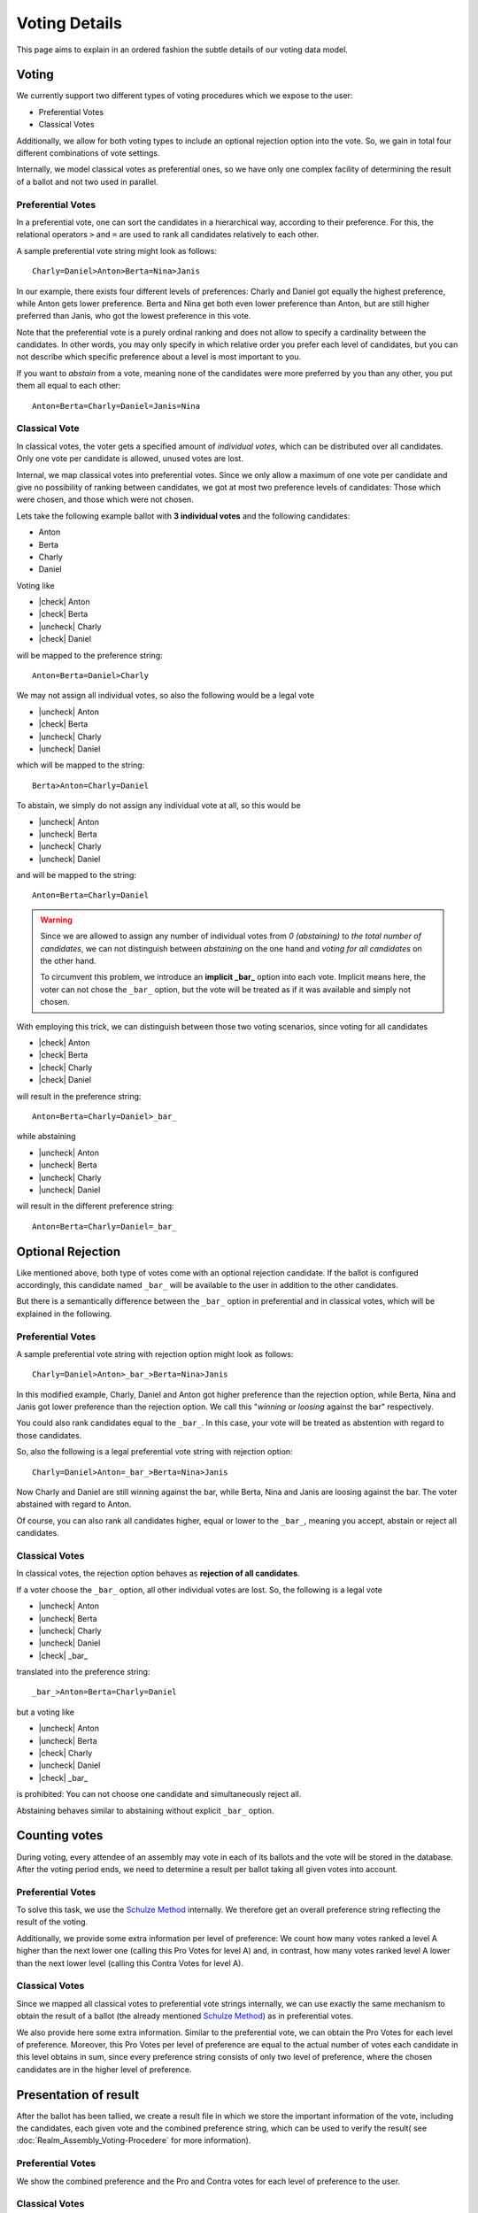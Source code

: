 Voting Details
==============

This page aims to explain in an ordered fashion the subtle details of our voting
data model.


Voting
------

We currently support two different types of voting procedures which we expose to
the user:

* Preferential Votes
* Classical Votes

Additionally, we allow for both voting types to include an optional rejection
option into the vote. So, we gain in total four different combinations of vote
settings.

Internally, we model classical votes as preferential ones, so we have only one
complex facility of determining the result of a ballot and not two used in parallel.

Preferential Votes
^^^^^^^^^^^^^^^^^^

In a preferential vote, one can sort the candidates in a hierarchical
way, according to their preference. For this, the relational operators
``>`` and ``=`` are used to rank all candidates relatively to each other.

A sample preferential vote string might look as follows::

  Charly=Daniel>Anton>Berta=Nina>Janis

In our example, there exists four different levels of preferences:
Charly and Daniel got equally the highest preference, while Anton gets lower
preference. Berta and Nina get both even lower preference than Anton, but are
still higher preferred than Janis, who got the lowest preference in this vote.

Note that the preferential vote is a purely ordinal ranking and does not allow
to specify a cardinality between the candidates. In other words, you may only
specify in which relative order you prefer each level of candidates, but you
can not describe which specific preference about a level is most important to
you.

If you want to *abstain* from a vote, meaning none of the candidates were more
preferred by you than any other, you put them all equal to each other::

  Anton=Berta=Charly=Daniel=Janis=Nina

Classical Vote
^^^^^^^^^^^^^^

In classical votes, the voter gets a specified amount of *individual votes*,
which can be distributed over all candidates. Only one vote per candidate is
allowed, unused votes are lost.

Internal, we map classical votes into preferential votes. Since we only allow a
maximum of one vote per candidate and give no possibility of ranking between
candidates, we got at most two preference levels of candidates:
Those which were chosen, and those which were not chosen.

Lets take the following example ballot with **3 individual votes** and the
following candidates:

* Anton
* Berta
* Charly
* Daniel

Voting like

* |check| Anton
* |check| Berta
* |uncheck| Charly
* |check| Daniel

will be mapped to the preference string::

  Anton=Berta=Daniel>Charly

We may not assign all individual votes, so also the following would be a legal vote

* |uncheck| Anton
* |check| Berta
* |uncheck| Charly
* |uncheck| Daniel

which will be mapped to the string::

  Berta>Anton=Charly=Daniel

To abstain, we simply do not assign any individual vote at all, so this would be

* |uncheck| Anton
* |uncheck| Berta
* |uncheck| Charly
* |uncheck| Daniel

and will be mapped to the string::

  Anton=Berta=Charly=Daniel

.. warning::
  Since we are allowed to assign any number of individual votes from *0 (abstaining)*
  to *the total number of candidates*, we can not distinguish between
  *abstaining* on the one hand and *voting for all candidates* on the other hand.

  To circumvent this problem, we introduce an **implicit _bar_** option into each
  vote. Implicit means here, the voter can not chose the ``_bar_`` option, but the
  vote will be treated as if it was available and simply not chosen.

With employing this trick, we can distinguish between those two voting
scenarios, since voting for all candidates

* |check| Anton
* |check| Berta
* |check| Charly
* |check| Daniel

will result in the preference string::

  Anton=Berta=Charly=Daniel>_bar_

while abstaining

* |uncheck| Anton
* |uncheck| Berta
* |uncheck| Charly
* |uncheck| Daniel

will result in the different preference string::

  Anton=Berta=Charly=Daniel=_bar_


Optional Rejection
------------------

Like mentioned above, both type of votes come with an optional rejection
candidate. If the ballot is configured accordingly, this candidate named
``_bar_`` will be available to the user in addition to the other candidates.

But there is a semantically difference between the ``_bar_`` option in
preferential and in classical votes, which will be explained in the following.

Preferential Votes
^^^^^^^^^^^^^^^^^^

A sample preferential vote string with rejection option might look as follows::

  Charly=Daniel>Anton>_bar_>Berta=Nina>Janis

In this modified example, Charly, Daniel and Anton got higher preference than
the rejection option, while Berta, Nina and Janis got lower preference than the
rejection option. We call this "*winning* or *loosing* against the bar"
respectively.

You could also rank candidates equal to the ``_bar_``. In this case, your vote
will be treated as abstention with regard to those candidates.

So, also the following is a legal preferential vote string with rejection option::

  Charly=Daniel>Anton=_bar_>Berta=Nina>Janis

Now Charly and Daniel are still winning against the bar, while Berta, Nina and
Janis are loosing against the bar. The voter abstained with regard to Anton.

Of course, you can also rank all candidates higher, equal or lower to the
``_bar_``, meaning you accept, abstain or reject all candidates.

Classical Votes
^^^^^^^^^^^^^^^

In classical votes, the rejection option behaves as **rejection of all candidates**.

If a voter choose the ``_bar_`` option, all other individual votes are lost.
So, the following is a legal vote

* |uncheck| Anton
* |uncheck| Berta
* |uncheck| Charly
* |uncheck| Daniel
* |check| _bar_

translated into the preference string::

  _bar_>Anton=Berta=Charly=Daniel

but a voting like

* |uncheck| Anton
* |uncheck| Berta
* |check| Charly
* |uncheck| Daniel
* |check| _bar_

is prohibited: You can not choose one candidate and simultaneously reject all.

Abstaining behaves similar to abstaining without explicit ``_bar_`` option.


Counting votes
--------------

During voting, every attendee of an assembly may vote in each of its ballots and
the vote will be stored in the database. After the voting period ends, we need
to determine a result per ballot taking all given votes into account.

Preferential Votes
^^^^^^^^^^^^^^^^^^

To solve this task, we use the `Schulze Method`_ internally. We therefore get
an overall preference string reflecting the result of the voting.

Additionally, we provide some extra information per level of preference:
We count how many votes ranked a level A higher than the next lower one
(calling this Pro Votes for level A) and, in contrast, how many votes ranked
level A lower than the next lower level (calling this Contra Votes for level A).

Classical Votes
^^^^^^^^^^^^^^^

Since we mapped all classical votes to preferential vote strings internally,
we can use exactly the same mechanism to obtain the result of a ballot (the
already mentioned `Schulze Method`_) as in preferential votes.

We also provide here some extra information. Similar to the preferential vote,
we can obtain the Pro Votes for each level of preference. Moreover, this Pro
Votes per level of preference are equal to the actual number of votes each
candidate in this level obtains in sum, since every preference string consists
of only two level of preference, where the chosen candidates are in the higher
level of preference.


Presentation of result
----------------------

After the ballot has been tallied, we create a result file in which we store
the important information of the vote, including the candidates, each given vote
and the combined preference string, which can be used to verify the result(
see :doc:`Realm_Assembly_Voting-Procedere` for more information).

Preferential Votes
^^^^^^^^^^^^^^^^^^

We show the combined preference and the Pro and Contra votes for each level of
preference to the user.

Classical Votes
^^^^^^^^^^^^^^^

We show the combined preference and the Pro votes for each level of preference
to the user.

.. _Schulze Method: https://en.wikipedia.org/w/index.php?title=Schulze_method&oldid=904460701


.. from https://stackoverflow.com/a/58639467
.. |check| raw:: html

    <input checked=""  type="checkbox">

.. |uncheck| raw:: html

    <input type="checkbox">
